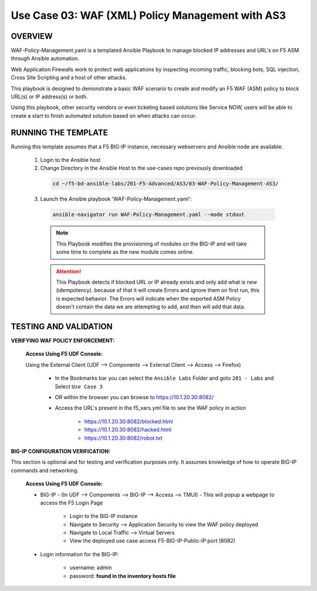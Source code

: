 Use Case 03: WAF (XML) Policy Management with AS3
=================================================

OVERVIEW
--------
WAF-Policy-Management.yaml is a templated Ansible Playbook to manage blocked IP addresses and URL's on F5 ASM through Ansible automation. 

Web Application Firewalls work to protect web applications by inspecting incoming traffic, blocking bots, SQL injection, Cross Site Scripting and a host of other attacks. 

This playbook is designed to demonstrate a basic WAF scenario to create and modify an F5 WAF (ASM) policy to block URL(s) or IP address(s) or both. 

Using this playbook, other security vendors or even ticketing based solutions like Service NOW, users will be able to create a start to finish automated solution based on when attacks can occur.

RUNNING THE TEMPLATE
--------------------
Running this template assumes that a F5 BIG-IP instance, necessary webservers and Ansible node are available.  

  1. Login to the Ansible host

  2. Change Directory in the Ansible Host to the use-cases repo previously downloaded

    .. code::
    
      cd ~/f5-bd-ansible-labs/201-F5-Advanced/AS3/03-WAF-Policy-Management-AS3/

  3. Launch the Ansible playbook 'WAF-Policy-Management.yaml':

    .. code::

      ansible-navigator run WAF-Policy-Management.yaml --mode stdout

    .. note::

      This Playbook modifies the provisioning of modules on the BIG-IP and will take some time to complete as the new module comes online.
      
    .. attention::
      
      This Playbook detects if blocked URL or IP already exists and only add what is new (idempotency).  because of that it will create Errors and ignore them on first run, this is expected behavior.  The Errors will indicate when the exported ASM Policy doesn't contain the data we are attempting to add, and then will add that data.  


TESTING AND VALIDATION
----------------------

**VERIFYING WAF POLICY ENFORCEMENT:**

   **Access Using F5 UDF Console:**

   Using the External Client (UDF --> Components --> External Client --> Access --> Firefox)

      - In the Bookmarks bar you can select the ``Ansible Labs`` Folder and goto ``201 - Labs`` and Select ``Use Case 3`` 
      - OR within the browser you can browse to https://10.1.20.30:8082/ 
      - Access the URL's present in the f5_vars.yml file to see the WAF policy in action 

         - https://10.1.20.30:8082/blocked.html
         - https://10.1.20.30:8082/hacked.html
         - https://10.1.20.30:8082/robot.txt 


**BIG-IP CONFIGURATION VERIFICATION:**

This section is optional and for testing and verification purposes only. It assumes knowledge of how to operate BIG-IP commands and networking.

   **Access Using F5 UDF Console:**

   - BIG-IP - (In UDF --> Components --> BIG-IP --> Access --> TMUI)  - This will popup a webpage to access the F5 Login Page

      - Login to the BIG-IP instance
      - Navigate to Security --> Application Security to view the WAF policy deployed
      - Navigate to Local Traffic --> Virtual Servers
      - View the deployed use case access F5-BIG-IP-Public-IP:port (8082)

   - Login information for the BIG-IP:
   
      * username: admin 
      * password: **found in the inventory hosts file**
